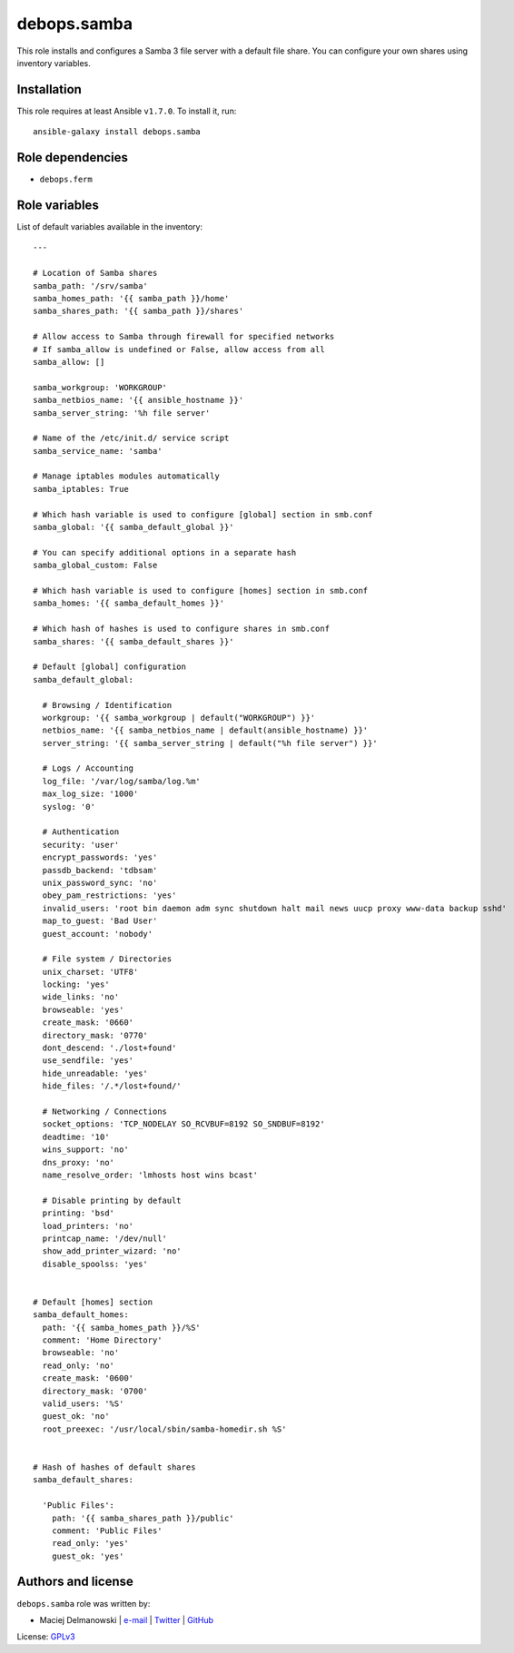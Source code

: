 debops.samba
############

|Travis CI| |test-suite| |Ansible Galaxy|

.. |Travis CI| image:: http://img.shields.io/travis/debops/ansible-samba.svg?style=flat
   :target: http://travis-ci.org/debops/ansible-samba

.. |test-suite| image:: http://img.shields.io/badge/test--suite-ansible--samba-blue.svg?style=flat
   :target: https://github.com/debops/test-suite/tree/master/ansible-samba/

.. |Ansible Galaxy| image:: http://img.shields.io/badge/galaxy-debops.samba-660198.svg?style=flat
   :target: https://galaxy.ansible.com/list#/roles/1597



This role installs and configures a Samba 3 file server with a default file
share. You can configure your own shares using inventory variables.

Installation
~~~~~~~~~~~~

This role requires at least Ansible ``v1.7.0``. To install it, run::

    ansible-galaxy install debops.samba


Role dependencies
~~~~~~~~~~~~~~~~~

- ``debops.ferm``


Role variables
~~~~~~~~~~~~~~

List of default variables available in the inventory::

    ---
    
    # Location of Samba shares
    samba_path: '/srv/samba'
    samba_homes_path: '{{ samba_path }}/home'
    samba_shares_path: '{{ samba_path }}/shares'
    
    # Allow access to Samba through firewall for specified networks
    # If samba_allow is undefined or False, allow access from all
    samba_allow: []
    
    samba_workgroup: 'WORKGROUP'
    samba_netbios_name: '{{ ansible_hostname }}'
    samba_server_string: '%h file server'
    
    # Name of the /etc/init.d/ service script
    samba_service_name: 'samba'
    
    # Manage iptables modules automatically
    samba_iptables: True
    
    # Which hash variable is used to configure [global] section in smb.conf
    samba_global: '{{ samba_default_global }}'
    
    # You can specify additional options in a separate hash
    samba_global_custom: False
    
    # Which hash variable is used to configure [homes] section in smb.conf
    samba_homes: '{{ samba_default_homes }}'
    
    # Which hash of hashes is used to configure shares in smb.conf
    samba_shares: '{{ samba_default_shares }}'
    
    # Default [global] configuration
    samba_default_global:
    
      # Browsing / Identification
      workgroup: '{{ samba_workgroup | default("WORKGROUP") }}'
      netbios_name: '{{ samba_netbios_name | default(ansible_hostname) }}'
      server_string: '{{ samba_server_string | default("%h file server") }}'
    
      # Logs / Accounting
      log_file: '/var/log/samba/log.%m'
      max_log_size: '1000'
      syslog: '0'
    
      # Authentication
      security: 'user'
      encrypt_passwords: 'yes'
      passdb_backend: 'tdbsam'
      unix_password_sync: 'no'
      obey_pam_restrictions: 'yes'
      invalid_users: 'root bin daemon adm sync shutdown halt mail news uucp proxy www-data backup sshd'
      map_to_guest: 'Bad User'
      guest_account: 'nobody'
    
      # File system / Directories
      unix_charset: 'UTF8'
      locking: 'yes'
      wide_links: 'no'
      browseable: 'yes'
      create_mask: '0660'
      directory_mask: '0770'
      dont_descend: './lost+found'
      use_sendfile: 'yes'
      hide_unreadable: 'yes'
      hide_files: '/.*/lost+found/'
    
      # Networking / Connections
      socket_options: 'TCP_NODELAY SO_RCVBUF=8192 SO_SNDBUF=8192'
      deadtime: '10'
      wins_support: 'no'
      dns_proxy: 'no'
      name_resolve_order: 'lmhosts host wins bcast'
    
      # Disable printing by default
      printing: 'bsd'
      load_printers: 'no'
      printcap_name: '/dev/null'
      show_add_printer_wizard: 'no'
      disable_spoolss: 'yes'
    
    
    # Default [homes] section
    samba_default_homes:
      path: '{{ samba_homes_path }}/%S'
      comment: 'Home Directory'
      browseable: 'no'
      read_only: 'no'
      create_mask: '0600'
      directory_mask: '0700'
      valid_users: '%S'
      guest_ok: 'no'
      root_preexec: '/usr/local/sbin/samba-homedir.sh %S'
    
    
    # Hash of hashes of default shares
    samba_default_shares:
    
      'Public Files':
        path: '{{ samba_shares_path }}/public'
        comment: 'Public Files'
        read_only: 'yes'
        guest_ok: 'yes'




Authors and license
~~~~~~~~~~~~~~~~~~~

``debops.samba`` role was written by:

- Maciej Delmanowski | `e-mail <mailto:drybjed@gmail.com>`__ | `Twitter <https://twitter.com/drybjed>`__ | `GitHub <https://github.com/drybjed>`__

License: `GPLv3 <https://tldrlegal.com/license/gnu-general-public-license-v3-%28gpl-3%29>`_


